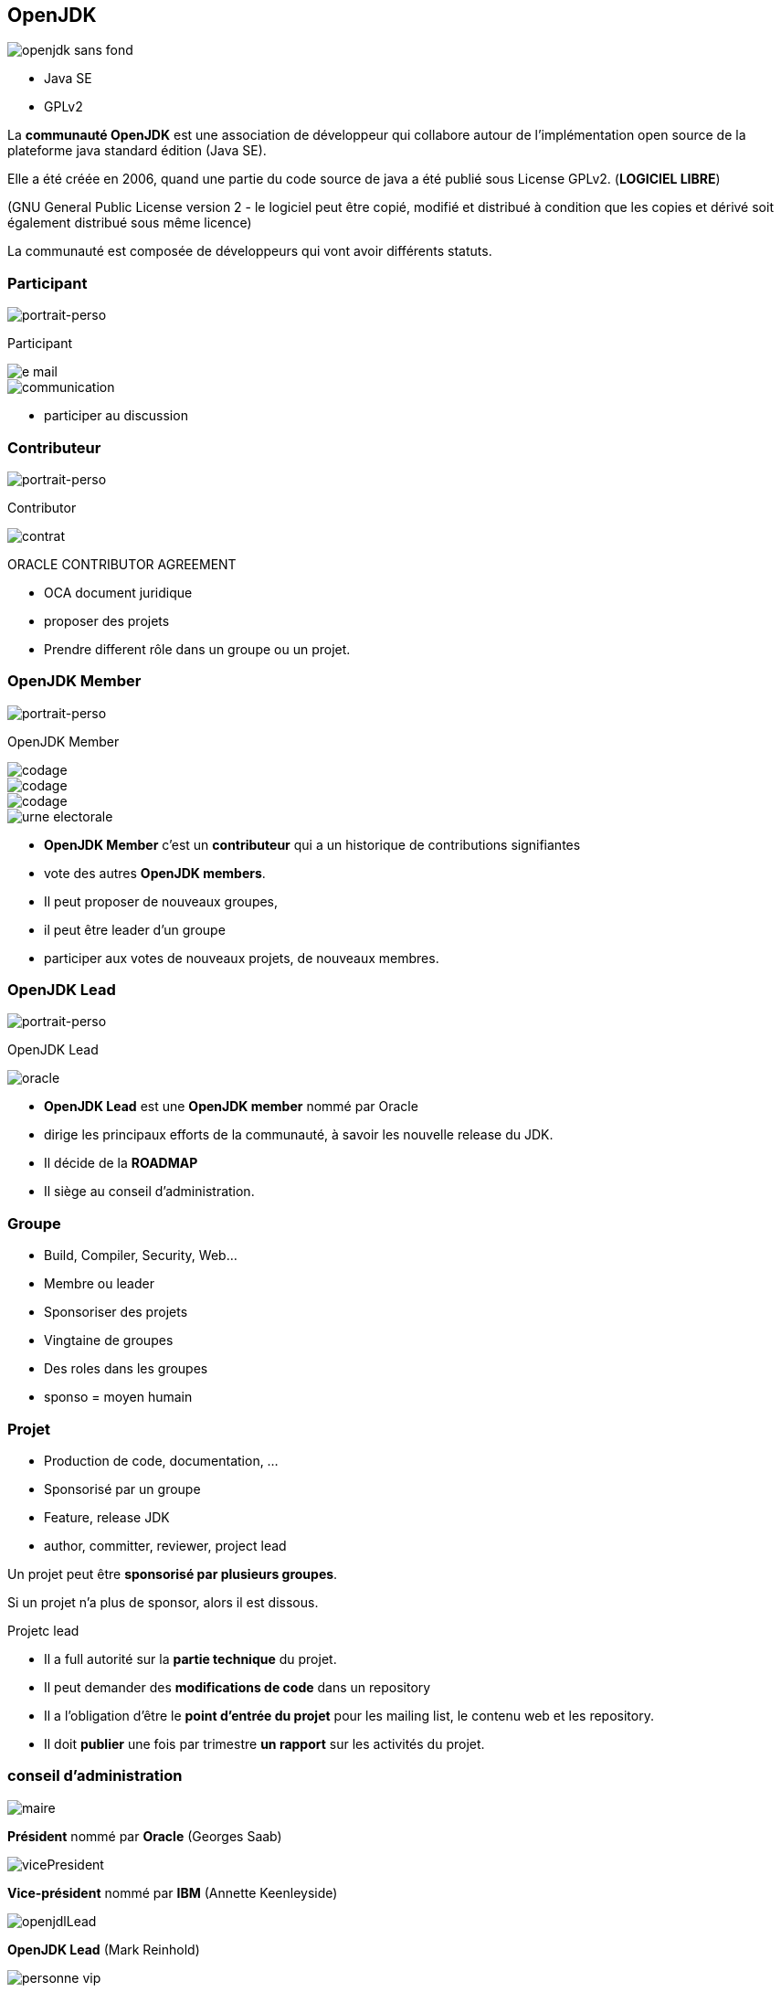 [%notitle]
== OpenJDK

image::openjdk_sans_fond.png[]

* Java SE
* GPLv2

[.notes]
--
La *communauté OpenJDK* est une association de développeur qui collabore autour de l'implémentation open source de la plateforme java standard édition (Java SE).

Elle a été créée en 2006, quand une partie du code source de java a été publié sous License GPLv2. (**LOGICIEL LIBRE**)

(GNU General Public License version 2  - le logiciel peut être copié, modifié et distribué à condition que les copies et dérivé soit également distribué sous même licence)

La communauté est composée de développeurs qui vont avoir différents statuts.
--

[%notitle.columns.is-vcentered.transparency]
=== Participant

[.column]
--
image::icons/personnage.svg[portrait-perso,witdh=300]
Participant
--

[.column]
--

image::icons/e-mail.png[]

image::icons/communication.png[]
--

[.notes]
--
* participer au discussion
--

[%notitle.columns.is-vcentered.transparency]
=== Contributeur
[.column]
--
image::icons/personnage.svg[portrait-perso,witdh=300]
Contributor
--
[.column]

--
image::icons/contrat.png[]
[.medium]
ORACLE CONTRIBUTOR AGREEMENT
--

[.notes]
--
* OCA document juridique
* proposer des projets
* Prendre different rôle dans un groupe ou un projet.
--

[%notitle.columns.is-vcentered.transparency]
=== OpenJDK Member
[.column]
--
image::icons/personnage.svg[portrait-perso,witdh=300]
OpenJDK Member
--
++++
<div class="entoure">
++++
[.column.aligner-items]
--
image::icons/codage.png[]
image::icons/codage.png[]
image::icons/codage.png[]
--
[.urne]
--
image::icons/urne-electorale.png[]
--
++++
</div>
++++

[.notes]
--
* *OpenJDK Member* c'est un **contributeur** qui a un historique de contributions signifiantes
* vote des autres **OpenJDK members**.
* Il peut proposer de nouveaux groupes,
* il peut être leader d'un groupe
* participer aux votes de nouveaux projets, de nouveaux membres.
--

[%notitle.columns.is-vcentered.transparency]
=== OpenJDK Lead
[.column]
--
image::icons/personnage.svg[portrait-perso,witdh=300]
OpenJDK Lead
--
[.column]
--

image::oracle.png[]
--

[.notes]
--
* *OpenJDK Lead* est une **OpenJDK member** nommé par Oracle
* dirige les principaux efforts de la communauté, à savoir les nouvelle release du JDK.
* Il décide de la **ROADMAP**
* Il siège au conseil d'administration.
--

=== Groupe

[%step]
* Build, Compiler, Security, Web...
* Membre ou leader
* Sponsoriser des projets

[.notes]
--
* Vingtaine de groupes
* Des roles dans les groupes
* sponso =  moyen humain
--

=== Projet
[%step]
* Production de code, documentation, ...
* Sponsorisé par un groupe
* Feature, release JDK
* author, committer, reviewer, project lead

[.notes]
--
Un  projet peut être **sponsorisé par plusieurs groupes**.

Si un projet n'a plus de sponsor, alors il est dissous.

Projetc lead

* Il a full autorité sur la **partie technique** du projet.
* Il peut demander des **modifications de code** dans un repository
* Il a l'obligation d'être le **point d'entrée du projet** pour les mailing list, le contenu web et les repository.
* Il doit **publier** une fois par trimestre **un rapport** sur les activités du projet.
--

=== conseil d'administration

[%step.img-left.conseil-bord]
--
image::icons/maire.png[]
*Président* nommé par **Oracle** (Georges Saab)
--
[%step.img-left.conseil-bord]
--
image::icons/vicePresident.png[]
*Vice-président* nommé par **IBM** (Annette Keenleyside)
--

[%step.img-left.conseil-bord]
--
image::icons/openjdlLead.png[]
*OpenJDK Lead* (Mark Reinhold)
--
[%step.img-left.conseil-bord]
--
image::icons/personne-vip.png[]
2 membres extraordinaires
--


[.notes]
--
Tout ceci est piloté par un conseil d'administration composé

* 2 membres extraordinaires, qui sont *nommé choisis par un vote des OpenJDK Members* pour une durée de 1 an à compter du 1er Avril de chaque années.

Le *conseil de gouvernance* gère la structure et les opérations de la communauté.
Il fait respecter et maintient le règlement, résout les litiges de procédure et veille à ce qu'une infrastructure suffisante soit disponible.
Le conseil de gouvernance *n'a pas d'autorité directe sur les décisions techniques* ou de diffusion.

Maintenant que l'on sait qui est qui...


--


